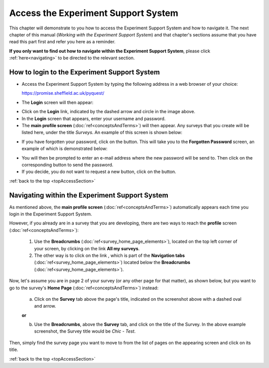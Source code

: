 .. _topAccessSection:

************************************
Access the Experiment Support System
************************************

This chapter will demonstrate to you how to access the Experiment Support System and how to navigate it. The next chapter of this manual (*Working with the Experiment Support System*) and that chapter's sections assume that you have read this part first and refer you here as a reminder.

**If you only want to find out how to navigate within the Experiment Support System**, please click :ref:`here<navigating>` to be directed to the relevant section.

.. Navigation tab
.. |allSurveys| image:: ../_static/user/allMySurveysLink.png
.. |forgottenPasswordButton| image:: ../_static/user/forgottenPasswordButton.png
.. |dontRequestButton| image:: ../_static/user/dontRequestButton.png

.. |forgottenPasswordScreen| image:: ../_static/user/forgottenPasswordScreen.png


How to login to the Experiment Support System
=============================================

- Access the Experiment Support System by typing the following address in a web browser of your choice:

  https://promise.sheffield.ac.uk/pyquest/ 
 
- The **Login** screen will then appear:

.. image:: ../_static/user/loginScreen.png
   :align: center 
     
- Click on the **Login** link, indicated by the dashed arrow and circle in the image above.

- In the **Login** screen that appears, enter your username and password.

- The **main profile screen** (:doc:`ref<conceptsAndTerms>`) will then appear. Any surveys that you create will be listed here, under the title *Surveys*. An example of this screen is shown below:

.. image:: ../_static/user/mainProfileScreen.png
   :align: center 

- If you have forgotten your password, click on the |forgottenPasswordButton| button. This will take you to the **Forgotten Password** screen, an example of which is demonstrated below:

.. image:: ../_static/user/forgottenPasswordScreen.png
   :align: center 

- You will then be prompted to enter an e-mail address where the new password will be send to. Then click on the corresponding button to send the password.

- If you decide, you do not want to request a new button, click on the |dontRequestButton| button.


:ref:`back to the top <topAccessSection>`
   
.. _navigating:

Navigating within the Experiment Support System
===============================================
   
As mentioned above, the **main profile screen** (:doc:`ref<conceptsAndTerms>`) automatically appears each time you login in the Experiment Support System. 
  
However, if you already are in a survey that you are developing, there are two ways to reach the **profile** screen (:doc:`ref<conceptsAndTerms>`):
  
  1. Use the **Breadcrumbs** (:doc:`ref<survey_home_page_elements>`), located on the top left corner of your screen, by clicking on the link **All my surveys**.
  
  2. The other way is to click on the link |allSurveys| , which is part of the **Navigation tabs** (:doc:`ref<survey_home_page_elements>`) located below the **Breadcrumbs** (:doc:`ref<survey_home_page_elements>`).
  

Now, let's assume you are in page 2 of your survey (or any other page for that matter), as shown below, but you want to go to the survey's **Home Page** (:doc:`ref<conceptsAndTerms>`) instead:

  .. image:: ../_static/user/pageTwoScreen.png
     :align: center  
    
  a) Click on the **Survey** tab above the page's title, indicated on the screenshot above with a dashed oval and arrow.
  
  **or**
  
  b) Use the **Breadcrumbs**, above the **Survey** tab, and click on the title of the Survey. In the above example screenshot, the Survey title would be *Chic - Test*.

Then, simply find the survey page you want to move to from the list of pages on the appearing screen and click on its title. 

:ref:`back to the top <topAccessSection>`